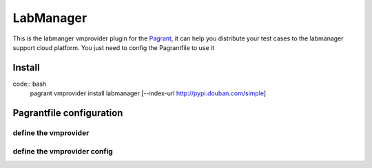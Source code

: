 LabManager
==========

This is the labmanger vmprovider plugin for the `Pagrant <https://github.com/markshao/pagrant>`_, it can
help you distribute your test cases to the labmanager support cloud platform. You just need to config the
Pagrantfile to use it

Install
-------------------------
code:: bash
    pagrant vmprovider install labmanager [--index-url http://pypi.douban.com/simple]

Pagrantfile configuration
-------------------------

define the vmprovider
`````````````````````
.. code-block:: python
    def vmprovider():
        return {
            "type": "labmanager"  # this is required to make pagrant detect that you are using the labmanger plguin
        }

define the vmprovider config
````````````````````````````
.. code-block:: python
    def vmprovider_config():
        return {
            'wsdl_url': 'https://chnservices-lm.dctmlabs.com/LabManager/SOAP/LabManagerinternal.asmx?WSDL',
            'username': 'shaom2',
            'password': '**********',
            'organizationname': '************', # The organization name
            'workspacename': 'Main', # workspace name
            'default_template_name': 'xmnTemplate', # the template name displayed on the web portal
            'default_network_name': 'PF-10.32.122.133-254:network', # the network name displayed on the web portal
            'configuration': 'pagrant1', # all the machines will been created under it , please create the new configuraion for the test

            'ssh_username': 'root', # default user for ssh
            'ssh_password': 'password', # default password for ssh
        }